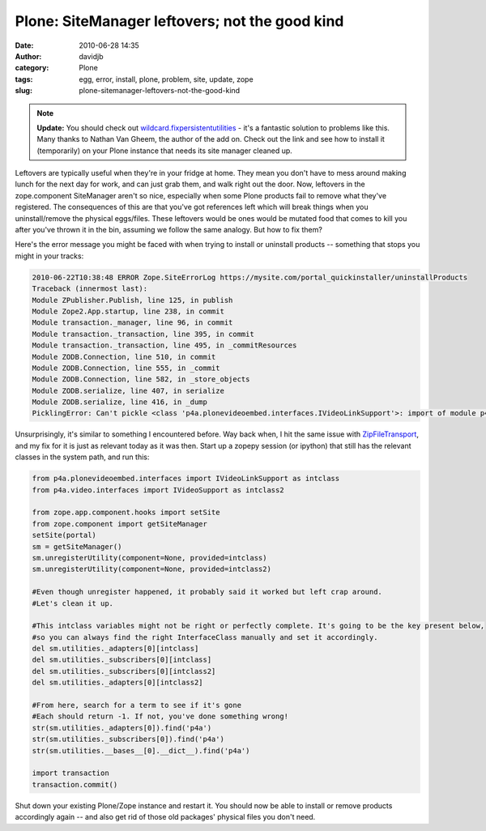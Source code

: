 Plone: SiteManager leftovers; not the good kind
###############################################
:date: 2010-06-28 14:35
:author: davidjb
:category: Plone 
:tags: egg, error, install, plone, problem, site, update, zope
:slug: plone-sitemanager-leftovers-not-the-good-kind


.. note:: **Update:** You should check out `wildcard.fixpersistentutilities`_
    - it's a fantastic solution to problems like this. Many thanks to
    Nathan Van Gheem, the author of the add on. Check out the link and
    see how to install it (temporarily) on your Plone instance that
    needs its site manager cleaned up.

Leftovers are typically useful when they're in your fridge at home. They
mean you don't have to mess around making lunch for the next day for
work, and can just grab them, and walk right out the door. Now,
leftovers in the zope.component SiteManager aren't so nice, especially
when some Plone products fail to remove what they've registered. The
consequences of this are that you've got references left which will
break things when you uninstall/remove the physical eggs/files. These
leftovers would be ones would be mutated food that comes to kill you
after you've thrown it in the bin, assuming we follow the same analogy.
But how to fix them?

Here's the error message you might be faced with when trying to install
or uninstall products -- something that stops you might in your tracks:

.. code:: pytb

    2010-06-22T10:38:48 ERROR Zope.SiteErrorLog https://mysite.com/portal_quickinstaller/uninstallProducts
    Traceback (innermost last):
    Module ZPublisher.Publish, line 125, in publish
    Module Zope2.App.startup, line 238, in commit
    Module transaction._manager, line 96, in commit
    Module transaction._transaction, line 395, in commit
    Module transaction._transaction, line 495, in _commitResources
    Module ZODB.Connection, line 510, in commit
    Module ZODB.Connection, line 555, in _commit
    Module ZODB.Connection, line 582, in _store_objects
    Module ZODB.serialize, line 407, in serialize
    Module ZODB.serialize, line 416, in _dump
    PicklingError: Can't pickle <class 'p4a.plonevideoembed.interfaces.IVideoLinkSupport'>: import of module p4a.plonevideoembed.interfaces failed

Unsurprisingly, it's similar to something I encountered before. Way back
when, I hit the same issue with `ZipFileTransport`_, and my fix for it
is just as relevant today as it was then. Start up a zopepy session (or
ipython) that still has the relevant classes in the system path, and run
this:

.. code:: python
    
    from p4a.plonevideoembed.interfaces import IVideoLinkSupport as intclass
    from p4a.video.interfaces import IVideoSupport as intclass2

    from zope.app.component.hooks import setSite
    from zope.component import getSiteManager
    setSite(portal)
    sm = getSiteManager()
    sm.unregisterUtility(component=None, provided=intclass)
    sm.unregisterUtility(component=None, provided=intclass2)

    #Even though unregister happened, it probably said it worked but left crap around.
    #Let's clean it up.

    #This intclass variables might not be right or perfectly complete. It's going to be the key present below,
    #so you can always find the right InterfaceClass manually and set it accordingly.
    del sm.utilities._adapters[0][intclass]
    del sm.utilities._subscribers[0][intclass]
    del sm.utilities._subscribers[0][intclass2]
    del sm.utilities._adapters[0][intclass2]

    #From here, search for a term to see if it's gone
    #Each should return -1. If not, you've done something wrong!
    str(sm.utilities._adapters[0]).find('p4a')
    str(sm.utilities._subscribers[0]).find('p4a')
    str(sm.utilities.__bases__[0].__dict__).find('p4a')

    import transaction
    transaction.commit()

Shut down your existing Plone/Zope instance and restart it. You should
now be able to install or remove products accordingly again -- and also
get rid of those old packages' physical files you don't need.

.. _wildcard.fixpersistentutilities: http://pypi.python.org/pypi/wildcard.fixpersistentutilities
.. _ZipFileTransport: {filename}plone-down-with-dodgy-products.rst
